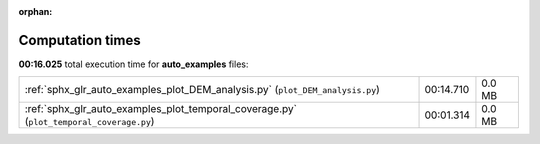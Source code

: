 
:orphan:

.. _sphx_glr_auto_examples_sg_execution_times:

Computation times
=================
**00:16.025** total execution time for **auto_examples** files:

+-----------------------------------------------------------------------------------------+-----------+--------+
| :ref:`sphx_glr_auto_examples_plot_DEM_analysis.py` (``plot_DEM_analysis.py``)           | 00:14.710 | 0.0 MB |
+-----------------------------------------------------------------------------------------+-----------+--------+
| :ref:`sphx_glr_auto_examples_plot_temporal_coverage.py` (``plot_temporal_coverage.py``) | 00:01.314 | 0.0 MB |
+-----------------------------------------------------------------------------------------+-----------+--------+
